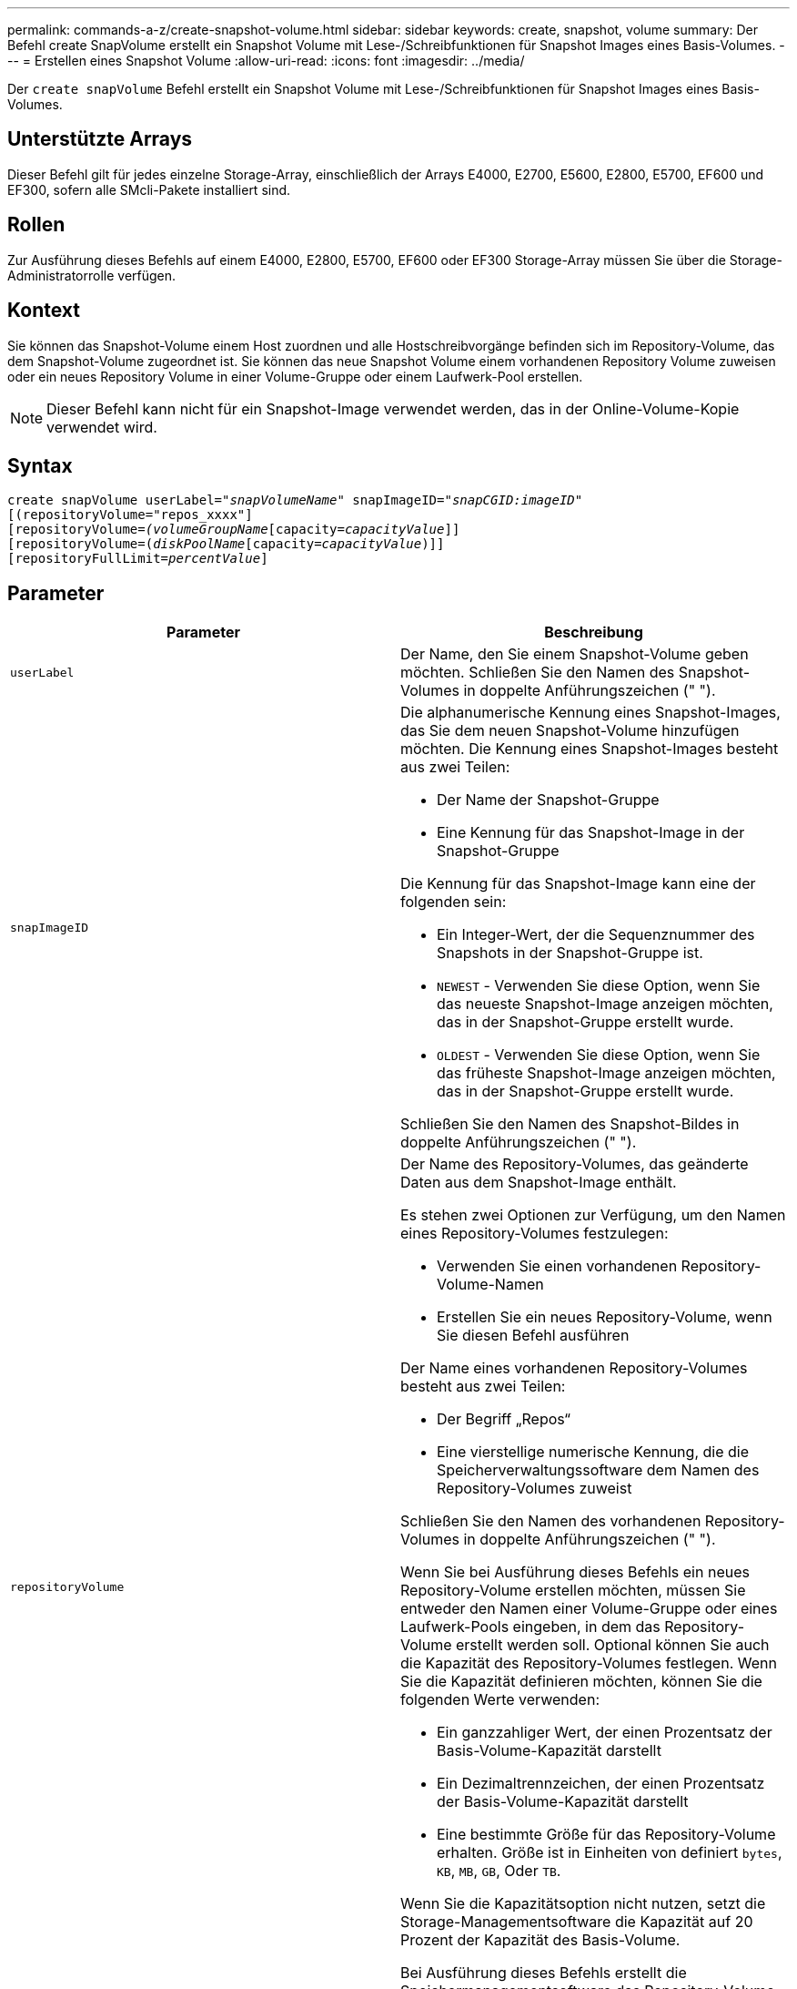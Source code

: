 ---
permalink: commands-a-z/create-snapshot-volume.html 
sidebar: sidebar 
keywords: create, snapshot, volume 
summary: Der Befehl create SnapVolume erstellt ein Snapshot Volume mit Lese-/Schreibfunktionen für Snapshot Images eines Basis-Volumes. 
---
= Erstellen eines Snapshot Volume
:allow-uri-read: 
:icons: font
:imagesdir: ../media/


[role="lead"]
Der `create snapVolume` Befehl erstellt ein Snapshot Volume mit Lese-/Schreibfunktionen für Snapshot Images eines Basis-Volumes.



== Unterstützte Arrays

Dieser Befehl gilt für jedes einzelne Storage-Array, einschließlich der Arrays E4000, E2700, E5600, E2800, E5700, EF600 und EF300, sofern alle SMcli-Pakete installiert sind.



== Rollen

Zur Ausführung dieses Befehls auf einem E4000, E2800, E5700, EF600 oder EF300 Storage-Array müssen Sie über die Storage-Administratorrolle verfügen.



== Kontext

Sie können das Snapshot-Volume einem Host zuordnen und alle Hostschreibvorgänge befinden sich im Repository-Volume, das dem Snapshot-Volume zugeordnet ist. Sie können das neue Snapshot Volume einem vorhandenen Repository Volume zuweisen oder ein neues Repository Volume in einer Volume-Gruppe oder einem Laufwerk-Pool erstellen.

[NOTE]
====
Dieser Befehl kann nicht für ein Snapshot-Image verwendet werden, das in der Online-Volume-Kopie verwendet wird.

====


== Syntax

[source, cli, subs="+macros"]
----
create snapVolume userLabel=pass:quotes[_"snapVolumeName_" snapImageID="_snapCGID:imageID_"]
[(repositoryVolume="repos_xxxx"]
[repositoryVolume=pass:quotes[_(volumeGroupName_]pass:quotes[[capacity=_capacityValue_]]]
[repositoryVolume=pass:quotes[(_diskPoolName_]pass:quotes[[capacity=_capacityValue_])]]
[repositoryFullLimit=pass:quotes[_percentValue_]]
----


== Parameter

|===
| Parameter | Beschreibung 


 a| 
`userLabel`
 a| 
Der Name, den Sie einem Snapshot-Volume geben möchten. Schließen Sie den Namen des Snapshot-Volumes in doppelte Anführungszeichen (" ").



 a| 
`snapImageID`
 a| 
Die alphanumerische Kennung eines Snapshot-Images, das Sie dem neuen Snapshot-Volume hinzufügen möchten. Die Kennung eines Snapshot-Images besteht aus zwei Teilen:

* Der Name der Snapshot-Gruppe
* Eine Kennung für das Snapshot-Image in der Snapshot-Gruppe


Die Kennung für das Snapshot-Image kann eine der folgenden sein:

* Ein Integer-Wert, der die Sequenznummer des Snapshots in der Snapshot-Gruppe ist.
* `NEWEST` - Verwenden Sie diese Option, wenn Sie das neueste Snapshot-Image anzeigen möchten, das in der Snapshot-Gruppe erstellt wurde.
* `OLDEST` - Verwenden Sie diese Option, wenn Sie das früheste Snapshot-Image anzeigen möchten, das in der Snapshot-Gruppe erstellt wurde.


Schließen Sie den Namen des Snapshot-Bildes in doppelte Anführungszeichen (" ").



 a| 
`repositoryVolume`
 a| 
Der Name des Repository-Volumes, das geänderte Daten aus dem Snapshot-Image enthält.

Es stehen zwei Optionen zur Verfügung, um den Namen eines Repository-Volumes festzulegen:

* Verwenden Sie einen vorhandenen Repository-Volume-Namen
* Erstellen Sie ein neues Repository-Volume, wenn Sie diesen Befehl ausführen


Der Name eines vorhandenen Repository-Volumes besteht aus zwei Teilen:

* Der Begriff „Repos“
* Eine vierstellige numerische Kennung, die die Speicherverwaltungssoftware dem Namen des Repository-Volumes zuweist


Schließen Sie den Namen des vorhandenen Repository-Volumes in doppelte Anführungszeichen (" ").

Wenn Sie bei Ausführung dieses Befehls ein neues Repository-Volume erstellen möchten, müssen Sie entweder den Namen einer Volume-Gruppe oder eines Laufwerk-Pools eingeben, in dem das Repository-Volume erstellt werden soll. Optional können Sie auch die Kapazität des Repository-Volumes festlegen. Wenn Sie die Kapazität definieren möchten, können Sie die folgenden Werte verwenden:

* Ein ganzzahliger Wert, der einen Prozentsatz der Basis-Volume-Kapazität darstellt
* Ein Dezimaltrennzeichen, der einen Prozentsatz der Basis-Volume-Kapazität darstellt
* Eine bestimmte Größe für das Repository-Volume erhalten. Größe ist in Einheiten von definiert `bytes`, `KB`, `MB`, `GB`, Oder `TB`.


Wenn Sie die Kapazitätsoption nicht nutzen, setzt die Storage-Managementsoftware die Kapazität auf 20 Prozent der Kapazität des Basis-Volume.

Bei Ausführung dieses Befehls erstellt die Speichermanagementsoftware das Repository-Volume für das Snapshot-Volume.



 a| 
`repositoryFullLimit`
 a| 
Der Prozentsatz der Repository-Kapazität, mit der Sie eine Warnung erhalten, dass das Snapshot-Repository-Volume sich dem vollen Volumen nähert. Ganzzahlwerte verwenden. Beispielsweise bedeutet ein Wert von 70 70 Prozent. Der Standardwert ist 75.

|===


== Hinweise

Sie können eine beliebige Kombination aus alphanumerischen Zeichen, Unterstrich (_), Bindestrich (-) und Pfund (#) für die Namen verwenden. Namen können maximal 30 Zeichen lang sein.

Die Kennung eines Snapshot-Bildes hat zwei Teile, die durch einen Doppelpunkt getrennt sind (:):

* Der Name der Snapshot-Gruppe
* Die Kennung des Snapshot-Images


Wenn Sie beispielsweise ein Snapshot-Volume mit dem Namen SnapData1 erstellen möchten, das das neueste Snapshot-Image in einer Snapshot-Gruppe verwendet, die den Namen SnapGrousnapp1 mit einer maximalen Füllgrenze von 80 Prozent für das Repository-Volume hat, verwenden Sie diesen Befehl:

[listing]
----
create snapVolume userLabel="snapData1" snapImageID="snapGroup1:newest"
repositoryVolume="repos_1234" repositoryFullLimit=80;
----
Die Kennung des Repository-Volumes wird automatisch von der Speichermanagementsoftware und der Firmware beim Erstellen einer neuen Snapshot-Gruppe erstellt. Sie können das Repository-Volume nicht umbenennen, da durch das Umbenennen des Repository-Volumes die Verknüpfung mit den Snapshot-Images unterbrochen wird.



== Minimale Firmware-Stufe

7.83
